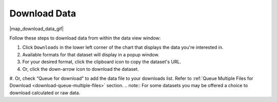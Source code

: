 .. _download-data-how-to:

#############
Download Data
#############

|map_download_data_gif|

Follow these steps to download data from within the data view window:

#. Click ``Downloads`` in the lower left corner of the chart that displays the data you're interested in.
#. Available formats for that dataset will display in a popup window.
#. For your desired format, click the clipboard icon to copy the dataset's URL.
#. Or, click the down-arrow icon to download the dataset.
#. Or, check “Queue for download” to add the data file to your downloads list. Refer to :ref:`Queue Multiple Files for Download <download-queue-multiple-files>` section.
.. note:: For some datasets you may be offered a choice to download calculated or raw data.

.. only:: not ioos

	For more information, please see the :ref:`Download Data <download-data-catalog-overview>` section.

.. only:: ioos

	For more information, please see the :ref:`Download Data <download-data-map-overview>` section.

